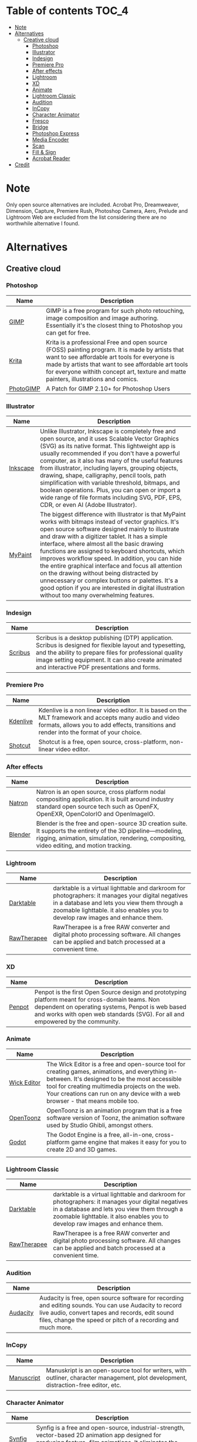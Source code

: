 * Deadobe                                                          :noexport:
A huge list of alternatives to Adobe products.
* Table of contents                                                    :TOC_4:
- [[#note][Note]]
- [[#alternatives][Alternatives]]
  - [[#creative-cloud][Creative cloud]]
    - [[#photoshop][Photoshop]]
    - [[#illustrator][Illustrator]]
    - [[#indesign][Indesign]]
    - [[#premiere-pro][Premiere Pro]]
    - [[#after-effects][After effects]]
    - [[#lightroom][Lightroom]]
    - [[#xd][XD]]
    - [[#animate][Animate]]
    - [[#lightroom-classic][Lightroom Classic]]
    - [[#audition][Audition]]
    - [[#incopy][InCopy]]
    - [[#character-animator][Character Animator]]
    - [[#fresco][Fresco]]
    - [[#bridge][Bridge]]
    - [[#photoshop-express][Photoshop Express]]
    - [[#media-encoder][Media Encoder]]
    - [[#scan][Scan]]
    - [[#fill--sign][Fill & Sign]]
    - [[#acrobat-reader][Acrobat Reader]]
- [[#credit][Credit]]

* Note 
Only open source alternatives are included.
Acrobat Pro, Dreamweaver, Dimension, Capture, Premiere Rush, Photoshop Camera, Aero, Prelude and Lightroom Web are excluded from the list
considering there are no worthwhile alternative I found.
* Alternatives
** Creative cloud
*** Photoshop
| Name      | Description                                                                                                                                            |
|-----------+--------------------------------------------------------------------------------------------------------------------------------------------------------|
| [[https://www.gimp.org/][GIMP]]      | GIMP is a free program for such photo retouching, image composition and image authoring. Essentially it's the closest thing to Photoshop you can get for free. |
| [[https://krita.org/][Krita]]     | Krita is a professional Free and open source (FOSS) painting program. It is made by artists that want to see affordable art tools for everyone is made by artists that want to see affordable art tools for everyone withith concept art, texture and matte painters, illustrations and comics. |
| [[https://github.com/Diolinux/PhotoGIMP][PhotoGIMP]] | A Patch for GIMP 2.10+ for Photoshop Users                                                                                                                                                       |

*** Illustrator
| Name     | Description                                                                                                                                            |
|----------+--------------------------------------------------------------------------------------------------------------------------------------------------------|
| [[https://inkscape.org/][Inkscape]] | Unlike Illustrator, Inkscape is completely free and open source, and it uses Scalable Vector Graphics (SVG) as its native format. This lightweight app is usually recommended if you don't have a powerful computer, as it also has many of the useful features from illustrator, including layers, grouping objects, drawing, shape, calligraphy, pencil tools, path simplification with variable threshold, bitmaps, and boolean operations. Plus, you can open or import a wide range of file formats including SVG, PDF, EPS, CDR, or even AI (Adobe Illustrator). |
| [[https://mypaint-app.com/][MyPaint]]  | The biggest difference with Illustrator is that MyPaint works with bitmaps instead of vector graphics. It's open source software designed mainly to illustrate and draw with a digitizer tablet. It has a simple interface, where almost all the basic drawing functions are assigned to keyboard shortcuts, which improves workflow speed. In addition, you can hide the entire graphical interface and focus all attention on the drawing without being distracted by unnecessary or complex buttons or palettes. It's a good option if you are interested in digital illustration without too many overwhelming features. |

*** Indesign

| Name      | Description                                                                                                                                                                                                                                                               |
|-----------+---------------------------------------------------------------------------------------------------------------------------------------------------------------------------------------------------------------------------------------------------------------------------|
| [[https://www.scribus.net/][Scribus]]   | Scribus is a desktop publishing (DTP) application. Scribus is designed for flexible layout and typesetting, and the ability to prepare files for professional quality image setting equipment. It can also create animated and interactive PDF presentations and forms.   |

*** Premiere Pro
| Name       | Description                                                                                                                                                                                           |
|------------+-------------------------------------------------------------------------------------------------------------------------------------------------------------------------------------------------------|
| [[https://kdenlive.org/][Kdenlive]]   | Kdenlive is a non linear video editor. It is based on the MLT framework and accepts many audio and video formats, allows you to add effects, transitions and render into the format of your choice.   |
| [[https://www.shotcut.org/][Shotcut]]    | Shotcut is a free, open source, cross-platform, non-linear video editor.                                                                                                                              |

*** After effects
| Name      | Description                                                                                                                                                                                                  |
|-----------+--------------------------------------------------------------------------------------------------------------------------------------------------------------------------------------------------------------|
| [[https://natrongithub.github.io/][Natron]]    | Natron is an open source, cross platform nodal compositing application. It is built around industry standard open source tech such as OpenFX, OpenEXR, OpenColorIO and OpenImageIO.                          |
| [[https://www.blender.org/][Blender]]   | Blender is the free and open-source 3D creation suite. It supports the entirety of the 3D pipeline---modeling, rigging, animation, simulation, rendering, compositing, video editing, and motion tracking.   |

*** Lightroom
| Name          | Description                                                                                                                                                                                                                           |
|---------------+---------------------------------------------------------------------------------------------------------------------------------------------------------------------------------------------------------------------------------------|
| [[https://www.darktable.org/][Darktable]]     | darktable is a virtual lighttable and darkroom for photographers: it manages your digital negatives in a database and lets you view them through a zoomable lighttable. it also enables you to develop raw images and enhance them.   |
| [[https://rawtherapee.com/][RawTherapee]]   | RawTherapee is a free RAW converter and digital photo processing software. All changes can be applied and batch processed at a convenient time.                                                                                       |

*** XD
| Name     | Description                                                                                                                                                                                                                              |
|----------+------------------------------------------------------------------------------------------------------------------------------------------------------------------------------------------------------------------------------------------|
| [[https://penpot.app/][Penpot]]   | Penpot is the first Open Source design and prototyping platform meant for cross-domain teams. Non dependent on operating systems, Penpot is web based and works with open web standards (SVG). For all and empowered by the community.   |

*** Animate
| Name          | Description                                                                                                                                                                                                                                                                            |
|---------------+----------------------------------------------------------------------------------------------------------------------------------------------------------------------------------------------------------------------------------------------------------------------------------------|
| [[https://www.wickeditor.com/][Wick Editor]]   | The Wick Editor is a free and open-source tool for creating games, animations, and everything in-between. It's designed to be the most accessible tool for creating multimedia projects on the web. Your creations can run on any device with a web browser - that means mobile too.   |
| [[https://opentoonz.github.io/e/][OpenToonz]]     | OpenToonz is an animation program that is a free software version of Toonz, the animation software used by Studio Ghibli, amongst others.                                                                                                                                              |
| [[https://godotengine.org/][Godot]]  |  The Godot Engine is a free, all-in-one, cross-platform game engine that makes it easy for you to create 2D and 3D games. 
  |

*** Lightroom Classic
| Name          | Description                                                                                                                                                                                                                           |
|---------------+---------------------------------------------------------------------------------------------------------------------------------------------------------------------------------------------------------------------------------------|
| [[https://www.darktable.org/][Darktable]]     | darktable is a virtual lighttable and darkroom for photographers: it manages your digital negatives in a database and lets you view them through a zoomable lighttable. it also enables you to develop raw images and enhance them.   |
| [[https://rawtherapee.com/][RawTherapee]]   | RawTherapee is a free RAW converter and digital photo processing software. All changes can be applied and batch processed at a convenient time.                                                                                       |

*** Audition
 | Name     | Description                                                                                                                                            |
 |----------+--------------------------------------------------------------------------------------------------------------------------------------------------------|
 | [[https://www.audacityteam.org/][Audacity]] | Audacity is free, open source software for recording and editing sounds. You can use Audacity to record live audio, convert tapes and records, edit sound files, change the speed or pitch of a recording and much more. |

*** InCopy
| Name       | Description                                                                                                                         |
|------------+-------------------------------------------------------------------------------------------------------------------------------------|
| [[https://www.theologeek.ch/manuskript/][Manuscript]] | Manuskript is an open-source tool for writers, with outliner, character management, plot development, distraction-free editor, etc. |

*** Character Animator
| Name          | Description                                                                                                                                            |
|---------------+--------------------------------------------------------------------------------------------------------------------------------------------------------|
| [[https://www.synfig.org/][Synfig Studio]] | Synfig is a free and open-source, industrial-strength, vector-based 2D animation app designed for producing feature-film animations. It eliminates the need to create animations frame by frame. It is available for Windows, Linux, and macOS. |
| [[https://maurycyliebner.github.io/][enve]]          | Enve is a free and open-source 2D animation app. It can create both vector and raster animations and even use sound and video files. It has been created with flexibility and expandability in mind. |

*** Fresco
| Name    | Description                                                                                                                                            |
|---------+--------------------------------------------------------------------------------------------------------------------------------------------------------|
| [[https://krita.org/][Krita]]   | Krita is a professional Free and open source (FOSS) painting program. It is made by artists that want to see affordable art tools for everyone withith concept art, texture and matte painters, illustrations and comics. |
| [[https://mypaint-app.com/][MyPaint]] | The biggest difference with Illustrator is that MyPaint works with bitmaps instead of vector graphics. It's open source software designed mainly to illustrate and draw with a digitizer tablet. It has a simple interface, where almost all the basic drawing functions are assigned to keyboard shortcuts, which improves workflow speed. In addition, you can hide the entire graphical interface and focus all attention on the drawing without being distracted by unnecessary or complex buttons or palettes. It's a good option if you are interested in digital illustration without too many overwhelming features. |

*** Bridge
| Name      | Description                                                                                                                                                                                                                                    |
|-----------+------------------------------------------------------------------------------------------------------------------------------------------------------------------------------------------------------------------------------------------------|
| [[https://www.digikam.org/][DigiKam]]   | digiKam is an advanced digital photo management application which makes importing and organizing digital photos a "snap". The photos are organized in albums which can be sorted chronologically, by folder layout or by custom collections.   |
| [[https://github.com/easymodo/qimgv][quigv]]     | Qt5 image viewer with optional video support. Contribute to easymodo/qimgv development by creating an account on GitHub.                                                                                                                       |

*** Photoshop Express
| Name        | Description                                                                                                                                                                                                                                                 |
|-------------+-------------------------------------------------------------------------------------------------------------------------------------------------------------------------------------------------------------------------------------------------------------|
| [[https://www.gimp.org/][GIMP]]        | GIMP is a free program for such photo retouching, image composition and image authoring. Essentially it's the closest thing to Photoshop you can get for free.                                                                                              |
| [[https://pixelitor.sourceforge.io/][Pixelitor]]   | Pixelitor is a cross-platform raster graphics editor written in Java. It supports image filters, drawing, layers, multiple undo, etc. Currently its main strength lies in the more than 70 image filters and color adjustments, some of which are unique.   |

*** Media Encoder
| Name        | Description                                                                                                                                                                                                                                                                 |
|-------------+-----------------------------------------------------------------------------------------------------------------------------------------------------------------------------------------------------------------------------------------------------------------------------|
| [[https://handbrake.fr/][Handbrake]]   | HandBrake is an open-source, multithreaded video transcoder -- it compresses and converts digital media from one format to another. HandBrake can rip encrypted DVDs with libdvdcss (libdvdcss is installed with VLC media player on macOS, or AnyDVD/DVD 43 on Windows).   |
| [[https://ffmpeg.org/][FFmpeg]]       | FFmpeg is the leading multimedia framework, able to decode, encode, transcode, mux, demux, stream, filter and play pretty much anything that humans and machines have created. It supports the most obscure ancient formats up to the cutting edge.                         |

*** Scan
| Name           | Description                                                                                  |
|----------------+----------------------------------------------------------------------------------------------|
| [[https://github.com/manisandro/gImageReader][GImageReader]]   | gImageReader is a simple Gtk/Qt front-end to the Tesseract OCR Engine.                       |
| [[https://tesseract-ocr.github.io/][Tesseract]]      | Tesseract.js is a javascript library that gets words in almost any language out of images.   |

*** Fill & Sign
| Name       | Description                                                                                                                                                                                                                                                                                                                                                                                        |
|------------+----------------------------------------------------------------------------------------------------------------------------------------------------------------------------------------------------------------------------------------------------------------------------------------------------------------------------------------------------------------------------------------------------|
| [[https://jsignpdf.sourceforge.net/][JsignPdf]]   | JSignPdf is a Java application which adds digital signatures to PDF documents. It can be used as a standalone application or as an Add-On in OpenOffice.org. The application uses the jsignpdf-itxt library for PDF manipulations (based on iText library in version 2.1.7 with LGPL/MPL license). JSignPdf is open-source software and can be freely used in both private and business sectors.   |

*** Acrobat Reader
| Name                                                             | Description                                                                                                                                            |
|------------------------------------------------------------------+--------------------------------------------------------------------------------------------------------------------------------------------------------|
| [[https://okular.kde.org/][Okular]]                              | Okular allows you to read PDF documents, comics and EPub books, browse images, visualize Markdown documents, and much more.                            |
|                                                                  |                                                                                                                                                        |
| [[https://www.sumatrapdfreader.org/free-pdf-reader][SumatraPDF]] | Sumatra PDF is a free PDF, eBook (ePub, Mobi), XPS, DjVu, CHM, Comic Book (CBZ and CBR) viewer for Windows.                                            |
| [[https://wiki.gnome.org/Apps/Evince][Evince]]                   | Evince (or GNOME Document Viewer) is a document viewer for multiple document formats: PDF, Postscript, djvu, tiff, dvi, XPS, SyncTex support with gedit, comics books (cbr,cbz,cb7 and cbt) and others. See Supported Document Formats for details. |
|                                                                  |                                                                                                                                                      |
* Credit
Credit to [[https://github.com/tycrek/degoogle][degoogle]] for the inspiration.
